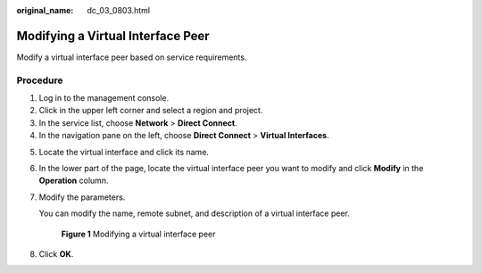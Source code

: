 :original_name: dc_03_0803.html

.. _dc_03_0803:

Modifying a Virtual Interface Peer
==================================

Modify a virtual interface peer based on service requirements.

Procedure
---------

#. Log in to the management console.
#. Click |image1| in the upper left corner and select a region and project.
#. In the service list, choose **Network** > **Direct Connect**.
#. In the navigation pane on the left, choose **Direct Connect** > **Virtual Interfaces**.

5. Locate the virtual interface and click its name.

6. In the lower part of the page, locate the virtual interface peer you want to modify and click **Modify** in the **Operation** column.

7. Modify the parameters.

   You can modify the name, remote subnet, and description of a virtual interface peer.


   .. figure:: /_static/images/en-us_image_0000001279788053.png
      :alt: **Figure 1** Modifying a virtual interface peer

      **Figure 1** Modifying a virtual interface peer

8. Click **OK**.

.. |image1| image:: /_static/images/en-us_image_0000001235947698.png

